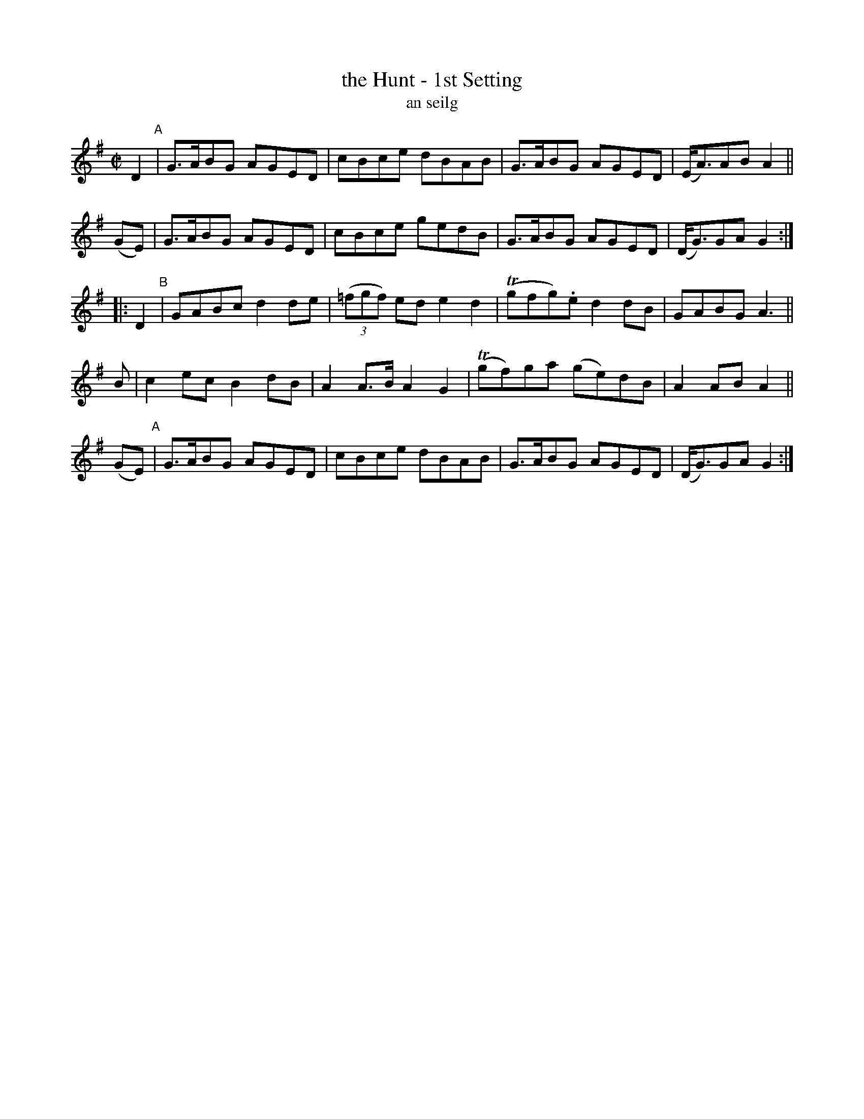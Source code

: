 X: 1799
T: the Hunt - 1st Setting
T: an seilg
R: reel, hornpipe, "long dance"
%S: s:5 b:20(4+4+4+4+4)
S: 1799 O'Neill's Music of Ireland
B: O'Neill's 1850 #1799
Z: Robert Thorpe (thorpe@skep.com)
Z: ABCMUS 1.0
M: C|
L: 1/8
K: G
D2 "^A"|\
G3/A/BG AGED | cBce dBAB |\
G3/A/BG AGED | (E/A3/)AB A2 ||
(GE) |\
G3/A/BG AGED | cBce gedB |\
G3/A/BG AGED | (D/G3/)GA G2 :|
|: D2 "^B"|\
GABc d2de | (3(=fgf) ed e2 d2 |\
T(gfg).e d2dB | GABG A3 ||
B |\
c2ec B2dB | A2 A3/B/ A2G2 |\
T(gf)ga (ge)dB | A2AB A2 ||
(GE) "^A"|\
G3/A/BG AGED | cBce dBAB |\
G3/A/BG AGED | (D/G3/)GA G2 :|
